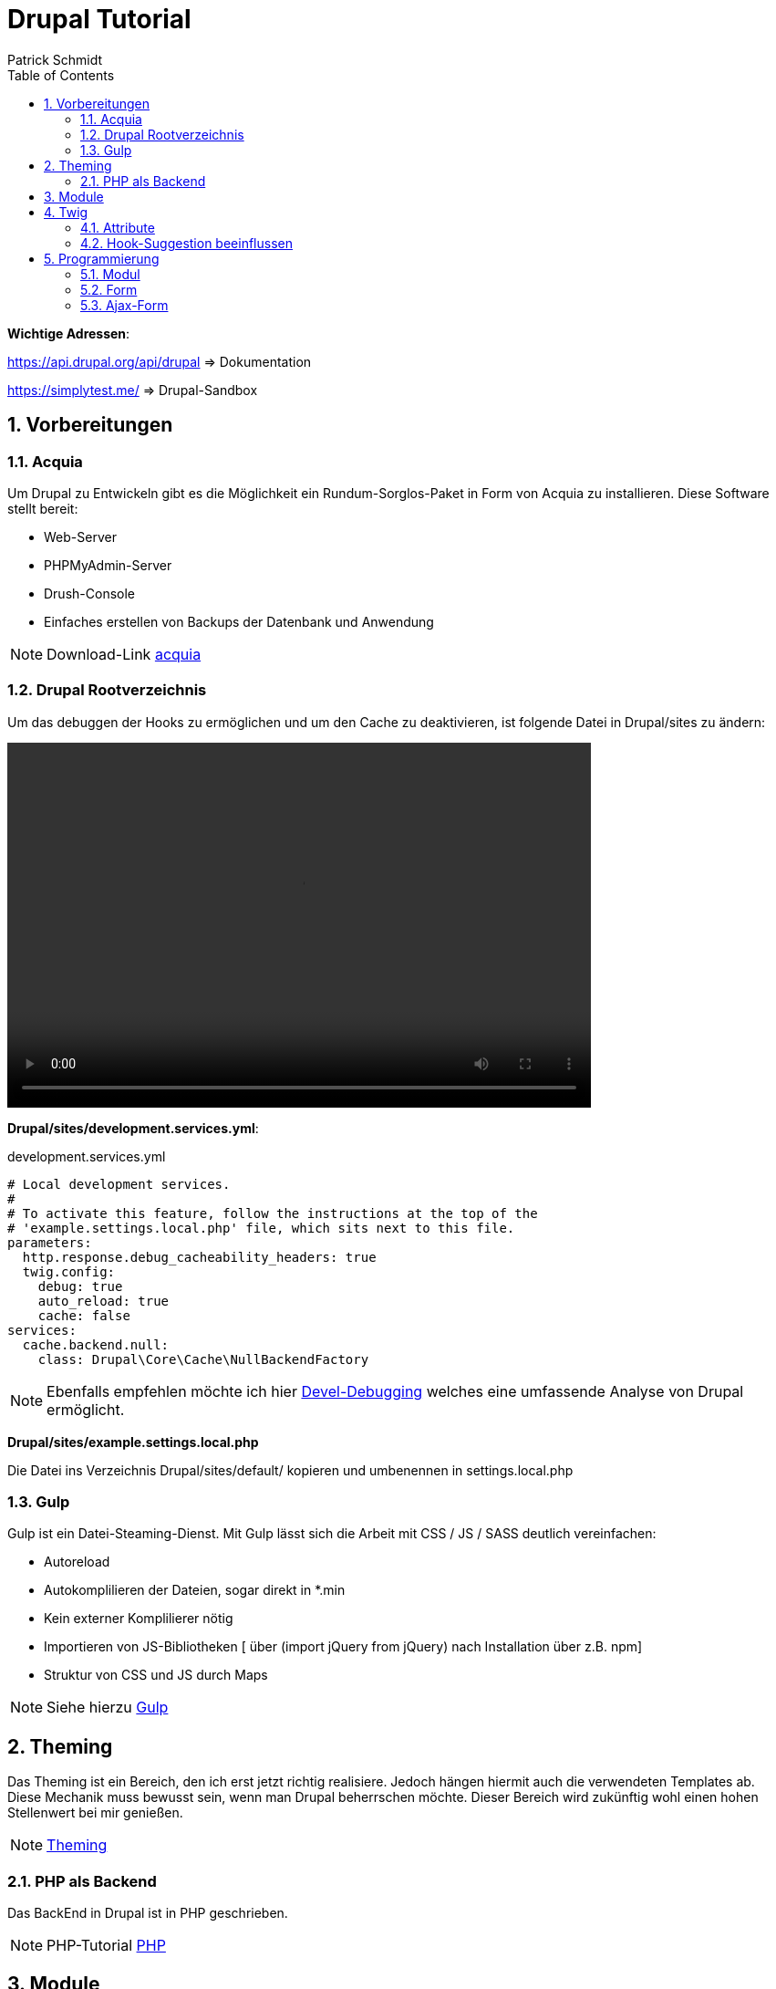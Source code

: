 :stylesheet: asciidoctor.css
:icons: font
:source-highlighter: highlightjs
:highlightjsdir: highlight
:toc: left

:numbered:




= Drupal Tutorial
Patrick Schmidt

*Wichtige Adressen*:
====
https://api.drupal.org/api/drupal => Dokumentation

https://simplytest.me/ => Drupal-Sandbox

====

== Vorbereitungen

=== Acquia
Um Drupal zu Entwickeln gibt es die Möglichkeit ein Rundum-Sorglos-Paket in Form von Acquia zu installieren.
Diese Software stellt bereit:

* Web-Server
* PHPMyAdmin-Server
* Drush-Console
* Einfaches erstellen von Backups der Datenbank und Anwendung

NOTE: Download-Link https://dev.acquia.com/downloads[acquia]

=== Drupal Rootverzeichnis
Um das debuggen der Hooks zu ermöglichen und um den Cache zu deaktivieren, ist folgende Datei in Drupal/sites zu ändern:

video::debugAktivieren.mp4[width=640, height=400]

*Drupal/sites/development.services.yml*:

.development.services.yml
[source, yml]
----
# Local development services.
#
# To activate this feature, follow the instructions at the top of the
# 'example.settings.local.php' file, which sits next to this file.
parameters:
  http.response.debug_cacheability_headers: true
  twig.config:
    debug: true
    auto_reload: true
    cache: false
services:
  cache.backend.null:
    class: Drupal\Core\Cache\NullBackendFactory
----

NOTE: Ebenfalls empfehlen möchte ich hier https://www.drupal.org/project/devel[Devel-Debugging] welches eine umfassende Analyse von Drupal ermöglicht.

*Drupal/sites/example.settings.local.php*

Die Datei ins Verzeichnis Drupal/sites/default/ kopieren und umbenennen in settings.local.php





=== Gulp
Gulp ist ein Datei-Steaming-Dienst. Mit Gulp lässt sich die Arbeit mit CSS / JS / SASS deutlich vereinfachen:

* Autoreload
* Autokomplilieren der Dateien, sogar direkt in *.min
* Kein externer Komplilierer nötig
* Importieren von JS-Bibliotheken [ über (import jQuery from jQuery) nach Installation über z.B. npm]
* Struktur von CSS und JS durch Maps

NOTE: Siehe hierzu http://blog2.dd:8083/node/318[Gulp]



== Theming
Das Theming ist ein Bereich, den ich erst jetzt richtig realisiere. Jedoch hängen hiermit auch die verwendeten Templates ab. Diese Mechanik muss bewusst sein, wenn man Drupal beherrschen möchte. Dieser Bereich wird zukünftig wohl einen hohen Stellenwert bei mir genießen.

NOTE: https://www.drupal.org/docs/8/theming[Theming]

=== PHP als Backend
Das BackEnd in Drupal ist in PHP geschrieben. 

NOTE: PHP-Tutorial http://blog2.dd:8083/node/313[PHP]

== Module
Drupal biete ein reichhaltige Palette an weiterführenden Modulen die einfach in Drupal installiert und aktiviert werden können. Eine andere Möglichkeit besteht, eigene Module zu programmieren welche jedoch PHP-Kenntnisse vorraussetzt.

NOTE: https://www.drupal.org/docs/8/modules[Module]

== Twig
Twig ist ein PHP-Framework welches von Drupal verwendet wird. https://twig.symfony.com/[Twig]

=== Attribute
Um zum Beispiel einem Div ein Attribut hinzuzufügen, sollte man dies nicht Hard-Codieren, sondern dem bestehenden Code anhängen. Der Source-Code gibt ein Beispiel.

[source, twig]
----
<div {{ attributes.addClass('content-info') }}>
----
Die Klasse 'content-info' wird den bestehenden Attributen angehängt.

=== Hook-Suggestion beeinflussen
Um einen eigenen Hook definieren zu können, folgendes in projectName.theme hinzufügen. 
Folgendes Beispiel wird zu page ein eigener hook: page__foreversun hinzugefügt.

[#src-listing]
[source, php]
----

<?php
/**
 * Fügt einen eigene Hook-Suggestion hinzu!
 */
function foreversun_theme_suggestions_alter(array &$suggestions, array $variable, $hook){
    if($hook == 'page'){
        $suggestions[] = 'page__foreversun';
    }
}

----

== Programmierung
In Drupal kann bei Bedarf und Kenntnisstand alles selbst Programmiert werden. Die folgenden Beispiele habe ich von https://www.youtube.com/channel/UCn0rV2xX-qtbEbCFVSFveww[Drupal_up] 

Dies hier ist reine Backend-Anwendung und setzt PHP-Kenntnisse vorraus. 

Gute Tutorials sind:

* https://www.youtube.com/user/watcAndLearnTuts/featured[watch&learn]
* https://www.youtube.com/channel/UCn0rV2xX-qtbEbCFVSFveww[Drupal_up]
* https://www.youtube.com/user/webwashnet[webwash]


=== Modul
In Extend wird das Modul aktiviert. Der Ordner für das custom-Modul wird in \Modules im Drupal-Verzeichnis angelegt und die aufgeführten Dateien dort erstellt und ergänzt. 

==== Modul-Abhängigkeiten fehlerhaft
Das Modul hilft: https://www.drupal.org/project/module_missing_message_fixer

==== testModul_controller.info.yml
In dieser Datei werden die Informationen für das Modul angegeben, welche in Drupal in Extend angezeigt werden. 
[source, yml]
----
name: testModul Controller with template
description: TestModul mit Controller und Template
type: module
core: 8.x
----


==== testModul_controller.module
In dieser Datei wurde der hook_theme() implementiert, welcher bei der Ausgabe im HTML-Dokument ausgegeben wird.
[source, php]
----
<?php
/**
 * Implementing hook_theme().
 */
function testModul_controller_theme($existing, $type, $theme, $path){    
    return array(
        'article_list1' => array(
            'variables' => array('items' => array(), 'title' => '')
        )
    );
}
----


==== testModul_controller.routing.yml
Hier werden Informationenstandards wie, wie das Modul erreicht werden kann, angegeben. Z.B. den Pfad, wo befindet sich der Controller, requirements etc.
[source, yml]
----
testModul.article_list:
  path: '/testModul/articles'
  defaults:
    _controller: '\Drupal\testModul_controller\Controller\ArticleController::page'
    _title: 'Our custom Article list'
  requirements:
    _permission: 'access content'
----


==== testModul_controller/src/Controller/ArticleController.php

[source, php]
----
<?php

namespace Drupal\testModul_controller\Controller;

class ArticleController{
    
    //Rendering of our Controller
    public function page(){

        $items = array(
            array('content' => 'Article one'),
            array('content' => 'Article two'),
            array('content' => 'Article three'),
            array('content' => 'Article four'),
        );

        return array(
            '#theme' => 'article_list1',
            '#items' => $items,
            '#title' => 'Our article list1'
        );
    }
}
----


==== testModul_controller/article-list.html.twig
Hier wird die Liste ausgegeben und formatiert
[source, twig]
----
<h4>{{ title }}</h4>
<ul>
{% for article in items %}
<li>{{article.content}}</li>
{% endfor %}
</ul>
----


=== Form
In Extend wird die Form aktiviert!

==== testForm.info.yml
In dieser Datei werden die Informationen für die Form angegeben, welche in Drupal in Extend angezeigt werden. 

[source, yml]
----
name: testForm
description: custom Form 
type: module
core: 8.x
----

==== testForm.routing.yml
[source, yml]
----
testForm.simple_form:
  path: 'simple-form'
  defaults:
    _form: '\Drupal\testForm\Form\SimpleForm'
    _title: 'Our cool form'
  requirements:
    _permission: 'access content'
----
==== testForm/src/Form/SimpleForm.php
[source, php]
----
<?php

namespace Drupal\testForm\Form;

use Drupal\Core\Form\FormBase;
use Drupal\Core\Form\FormStateInterface;

/**
 * Our simple form class
 */
class SimpleForm extends FormBase{

    /**
     * {@inheritdoc} 
     */
    public function getFormId(){
        return 'testForm';
    }

    /**
     * {@inheritdoc}
     * Festlegen des Aufbaues des Formulares 
     */
    public function buildForm(array $form, FormStateInterface $form_state){
        //Feld 1
        $form['number_1'] = [
            '#type' => 'textfield',
            '#title' => $this->t('first number'),
        ];
        //Feld 2
        $form['number_2'] = [
            '#type' => 'textfield',
            '#title' => $this->t('second number'),
        ];
        //Button zum Berechnen des Ergebnisses
        $form['submit'] = [
            '#type' => 'submit',
            '#value' => $this->t('Calculate'),
        ];
        //Form wird zurück
        return $form;
    }

     /**
     * {@inheritdoc} 
     */
    public function submitForm(array &$form, FormStateInterface $form_state){
        //* Message Ausgabe des Ergebnisses in der Drupal Webseite, 
        //* wenn der Block Messages aktiv ist!
        drupal_set_message($form_state->getValue('number_1') + $form_state->getValue('number_2'));
    }
}
----

==== Form-Validierung
Mit der folgenden Funktion kann eine Validierungs-Logik implementiert werden:
[source, php]
----
public function validateForm(array &$form, FormStateInterface $form_state){
        if(strlen($form_state->getValue('name')) < 3){
            $form_state->setErrorByName(
                'name',
                $this->t('your name should be longer than 3 letters in order for me say it')
            );
        }
    }
----

=== Ajax-Form
Es besteht die Möglichkeit die customForm mit Ajax-Funktionalität zu erweitern.
Dazu fügen wir die unten genannten Änderungen einfach mit ein.

==== testForm.rounting.yml
[source, yml]
----
testForm.simple_form:
  path: 'simple-form'
  defaults:
    _form: '\Drupal\testForm\Form\SimpleForm'
    _title: 'Our cool form'
  requirements:
    _permission: 'access content'

testForm.simple_ajax_form:
  path: 'simple-ajax-form'
  defaults:
    _form: '\Drupal\testForm\Form\SimpleAjaxForm'
    _title: 'Our cool Ajax form'
  requirements:
    _permission: 'access content' 
----

==== testForm/src/Form/SimpleAjaxForm.php

[source, php]
----
<?php

namespace Drupal\testForm\Form;

use Drupal\Core\Form\FormBase;
use Drupal\Core\Form\FormStateInterface;
use Drupal\Core\Ajax\AjaxResponse;
use Drupal\Core\Ajax\HtmlCommand;

/**
 * Our simple form class
 */
class SimpleAjaxForm extends FormBase{

    /**
     * {@inheritdoc} 
     */
    public function getFormId(){
        return 'test_Ajax_Form';
    }

    /**
     * {@inheritdoc}
     * Festlegen des Aufbaues des Formulares 
     */
    public function buildForm(array $form, FormStateInterface $form_state){
        
        $form['massage'] = [
            '#type' => 'markup',
            '#markup' => '<div class="result_message"></div',

        ];

              
        $form['number_1'] = [
            '#type' => 'textfield',
            '#required' => true,
            '#title' => $this->t('first number'),
        ];

        $form['number_2'] = [
            '#type' => 'textfield',
            '#required' => true,
            '#title' => $this->t('second number'),
        ];

        $form['actions'] = [
            '#type' => 'button',
            '#value' => $this->t('Calculate'),
            '#class' => 'searchButton',
            '#ajax' => [
                //Greift auf die setMessage()-Methode zu
                'callback' => '::setMessage',
            ]
        ];
        
        return $form;
    }

     /**
     * {@inheritdoc} 
     */
    public function submitForm(array &$form, FormStateInterface $form_state){
        //Message Ausgabe in der Drupal Webseite
        
    }

    // Wird in $form['actions'] verwendet
    public function setMessage(array &$form, FormStateInterface $form_state){
        $response = new AjaxResponse();


        $response->addCommand(
            //Was soll geändert werden?
            new HtmlCommand(
                //Welche Klasse soll verändert werden
                '.result_message',
                //Was soll verändert werden
                '<div class = "my_top_message">' . $this->t('the result is @result', ['@result' => ($form_state->getValue('number_1') + $form_state->getValue('number_2'))]) . '</div>'
            )
        );

        return $response;
    }
}
----












